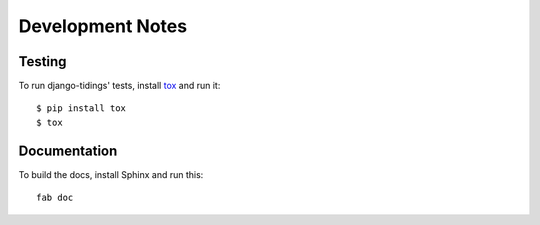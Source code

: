 =================
Development Notes
=================

Testing
=======

To run django-tidings' tests, install
`tox <http://tox.readthedocs.org/en/latest/>`_ and run it::

  $ pip install tox
  $ tox

Documentation
=============

To build the docs, install Sphinx and run this::

  fab doc
